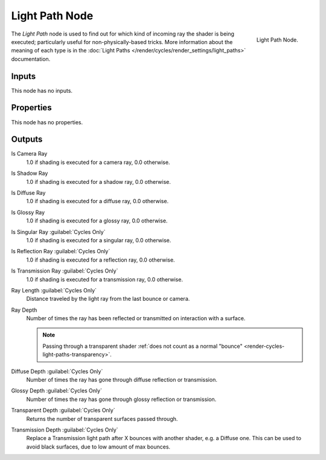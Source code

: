.. _bpy.types.ShaderNodeLightPath:

***************
Light Path Node
***************

.. figure:: /images/render_shader-nodes_input_light-path_node.png
   :align: right

   Light Path Node.

The *Light Path* node is used to find out for which kind of incoming ray the shader is being executed;
particularly useful for non-physically-based tricks. More information about the meaning of each type
is in the :doc:`Light Paths </render/cycles/render_settings/light_paths>` documentation.


Inputs
======

This node has no inputs.


Properties
==========

This node has no properties.


Outputs
=======

Is Camera Ray
   1.0 if shading is executed for a camera ray, 0.0 otherwise.
Is Shadow Ray
   1.0 if shading is executed for a shadow ray, 0.0 otherwise.
Is Diffuse Ray
   1.0 if shading is executed for a diffuse ray, 0.0 otherwise.
Is Glossy Ray
   1.0 if shading is executed for a glossy ray, 0.0 otherwise.
Is Singular Ray :guilabel:`Cycles Only`
   1.0 if shading is executed for a singular ray, 0.0 otherwise.
Is Reflection Ray :guilabel:`Cycles Only`
   1.0 if shading is executed for a reflection ray, 0.0 otherwise.
Is Transmission Ray :guilabel:`Cycles Only`
   1.0 if shading is executed for a transmission ray, 0.0 otherwise.
Ray Length :guilabel:`Cycles Only`
   Distance traveled by the light ray from the last bounce or camera.
Ray Depth
   Number of times the ray has been reflected or transmitted on interaction with a surface.

   .. note::

      Passing through a transparent shader
      :ref:`does not count as a normal "bounce" <render-cycles-light-paths-transparency>`.

Diffuse Depth :guilabel:`Cycles Only`
   Number of times the ray has gone through diffuse reflection or transmission.
Glossy Depth :guilabel:`Cycles Only`
   Number of times the ray has gone through glossy reflection or transmission.
Transparent Depth :guilabel:`Cycles Only`
   Returns the number of transparent surfaces passed through.
Transmission Depth :guilabel:`Cycles Only`
   Replace a Transmission light path after X bounces with another shader, e.g. a Diffuse one.
   This can be used to avoid black surfaces, due to low amount of max bounces.
